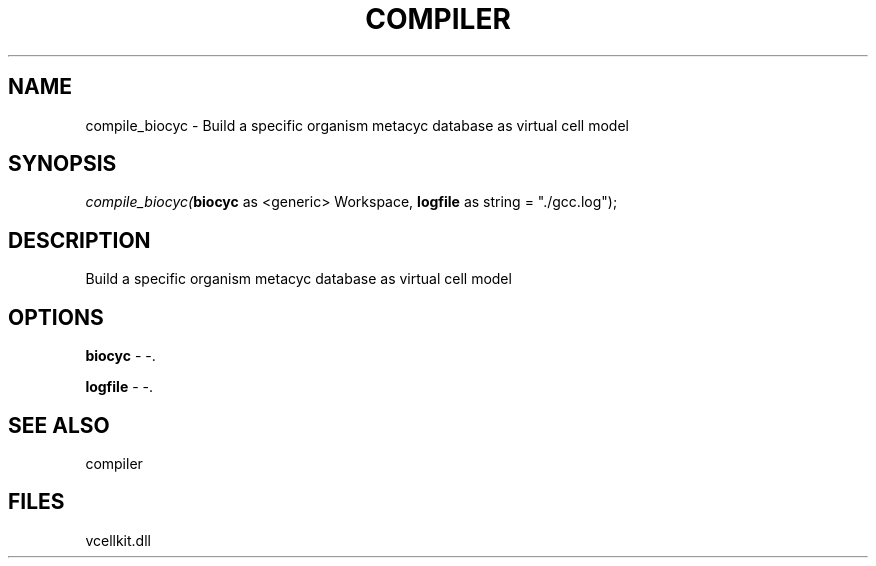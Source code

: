 .\" man page create by R# package system.
.TH COMPILER 1 2000-Jan "compile_biocyc" "compile_biocyc"
.SH NAME
compile_biocyc \- Build a specific organism metacyc database as virtual cell model
.SH SYNOPSIS
\fIcompile_biocyc(\fBbiocyc\fR as <generic> Workspace, 
\fBlogfile\fR as string = "./gcc.log");\fR
.SH DESCRIPTION
.PP
Build a specific organism metacyc database as virtual cell model
.PP
.SH OPTIONS
.PP
\fBbiocyc\fB \fR\- -. 
.PP
.PP
\fBlogfile\fB \fR\- -. 
.PP
.SH SEE ALSO
compiler
.SH FILES
.PP
vcellkit.dll
.PP
